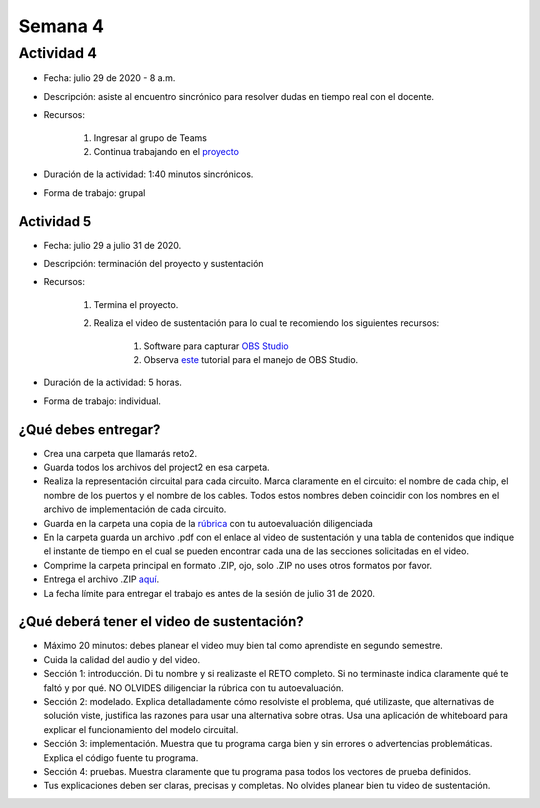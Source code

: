 Semana 4
===========

Actividad 4
************
* Fecha: julio 29 de 2020 - 8 a.m.
* Descripción: asiste al encuentro sincrónico para resolver dudas en tiempo real con el docente.
* Recursos: 

    #. Ingresar al grupo de Teams
    #. Continua trabajando en el `proyecto <https://www.nand2tetris.org/project02>`__

* Duración de la actividad: 1:40 minutos sincrónicos.
* Forma de trabajo: grupal

Actividad 5
^^^^^^^^^^^^
* Fecha: julio 29 a julio 31 de 2020.
* Descripción: terminación del proyecto y sustentación
* Recursos: 

    #. Termina el proyecto.
    #. Realiza el video de sustentación para lo cual te recomiendo los siguientes recursos:

        #. Software para capturar `OBS Studio <https://obsproject.com/>`__
        #. Observa `este <https://www.youtube.com/watch?time_continue=3&v=1tuJjI7dhw0>`__
           tutorial para el manejo de OBS Studio.
           
* Duración de la actividad: 5 horas.
* Forma de trabajo: individual.

¿Qué debes entregar?
^^^^^^^^^^^^^^^^^^^^^
* Crea una carpeta que llamarás reto2.
* Guarda todos los archivos del project2 en esa carpeta.
* Realiza la representación circuital para cada circuito. Marca claramente en el circuito: el nombre de cada
  chip, el nombre de los puertos y el nombre de los cables. Todos estos nombres deben coincidir con los nombres
  en el archivo de implementación de cada circuito.
* Guarda en la carpeta una copia de la `rúbrica <https://docs.google.com/spreadsheets/d/1pdDXYbE2y7cxMv3idHCpAmNjbiQrq-XpJNaRFsqG-Ck/edit?usp=sharing>`__
  con tu autoevaluación diligenciada
* En la carpeta guarda un archivo .pdf con el enlace al video de sustentación y una tabla de contenidos que 
  indique el instante de tiempo en el cual se pueden encontrar cada una de las secciones solicitadas en el video.
* Comprime la carpeta principal en formato .ZIP, ojo, solo .ZIP no uses otros
  formatos por favor.
* Entrega el archivo .ZIP `aquí <https://upbeduco-my.sharepoint.com/:f:/g/personal/juanf_franco_upb_edu_co/EqLSioV3Iv5NpbH-Io7MI7UBGXixli4-oul0ow3L4mSq_w>`__.
* La fecha límite para entregar el trabajo es antes de la sesión de julio 31 de 2020.

¿Qué deberá tener el video de sustentación?
^^^^^^^^^^^^^^^^^^^^^^^^^^^^^^^^^^^^^^^^^^^^

* Máximo 20 minutos: debes planear el video muy bien tal como aprendiste en segundo semestre.
* Cuida la calidad del audio y del video.
* Sección 1: introducción. Di tu nombre y si realizaste el RETO
  completo. Si no terminaste indica claramente qué te faltó y por qué. NO OLVIDES
  diligenciar la rúbrica con tu autoevaluación.
* Sección 2: modelado. Explica detalladamente cómo resolviste el problema, qué utilizaste,
  que alternativas de solución viste, justifica las razones para usar
  una alternativa sobre otras. Usa una aplicación de whiteboard para explicar el funcionamiento del modelo circuital.
* Sección 3: implementación. Muestra que tu programa carga bien y sin errores
  o advertencias problemáticas. Explica el código fuente tu programa.
* Sección 4: pruebas. Muestra claramente que tu programa pasa todos los vectores de prueba
  definidos.
* Tus explicaciones deben ser claras, precisas y completas. No olvides planear 
  bien tu video de sustentación.
